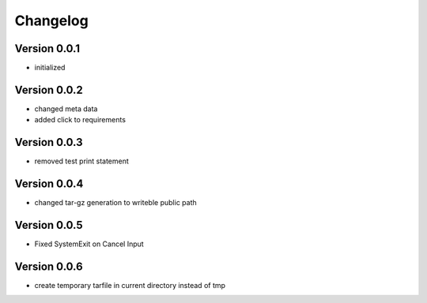 =========
Changelog
=========

Version 0.0.1
=============

- initialized

Version 0.0.2
=============

- changed meta data
- added click to requirements

Version 0.0.3
=============

- removed test print statement

Version 0.0.4
=============

- changed tar-gz generation to writeble public path

Version 0.0.5
=============

- Fixed SystemExit on Cancel Input

Version 0.0.6
=============

- create temporary tarfile in current directory instead of tmp